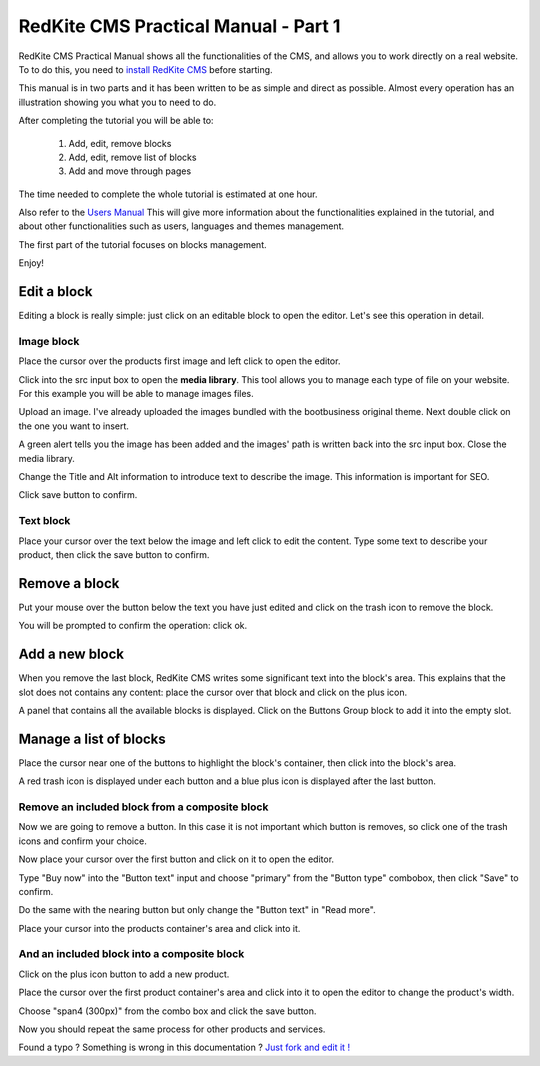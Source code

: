 RedKite CMS Practical Manual - Part 1
=====================================

RedKite CMS Practical Manual shows all the functionalities of the CMS, and allows you to work 
directly on a real website. To to do this, you need to `install RedKite CMS`_ before 
starting.

This manual is in two parts and it has been written to be as simple and direct as possible. 
Almost every operation has an illustration showing you what you to need to do.

After completing the tutorial you will be able to:

    1. Add, edit, remove blocks
    2. Add, edit, remove list of blocks
    3. Add and move through pages

The time needed to complete the whole tutorial is estimated at one hour. 

Also refer to the `Users Manual`_ This will give more information about the functionalities explained in
the tutorial, and about other functionalities such as users, languages and themes management.

The first part of the tutorial focuses on blocks management.

Enjoy!


Edit a block
------------
Editing a block is really simple: just click on an editable block to open the editor.
Let's see this operation in detail.

Image block
~~~~~~~~~~~

.. image:: //bundles/alphalemonwebsite/media/bootbusiness/img1.jpg

Place the cursor over the products first image and left click to open the editor.

.. image:: //bundles/alphalemonwebsite/media/bootbusiness/img2.jpg

Click into the src input box to open the **media library**. This tool allows you to manage each
type of file on your website. For this example you will be able to manage images files.

.. image:: //bundles/alphalemonwebsite/media/bootbusiness/img3.jpg

Upload an image. I've already uploaded the images bundled with the bootbusiness original 
theme. Next double click on the one you want to insert.

A green alert tells you the image has been added and the images' path is written back 
into the src input box. Close the media library.

Change the Title and Alt information to introduce text to describe
the image. This information is important for SEO.

Click save button to confirm.

Text block
~~~~~~~~~~

.. image:: //bundles/alphalemonwebsite/media/bootbusiness/img4.jpg

Place your cursor over the text below the image and left click to edit the content.
Type some text to describe your product, then click the save button to confirm.


Remove a block
--------------

.. image:: //bundles/alphalemonwebsite/media/bootbusiness/img5.jpg

Put your mouse over the button below the text you have just edited and click on the trash icon
to remove the block.

You will be prompted to confirm the operation: click ok.


Add a new block
---------------

.. image:: //bundles/alphalemonwebsite/media/bootbusiness/img6.jpg

When you remove the last block, RedKite CMS writes some significant text into the 
block's area. This explains that the slot does not contains any content: place the cursor 
over that block and click on the plus icon.

.. image:: //bundles/alphalemonwebsite/media/bootbusiness/img7.jpg

A panel that contains all the available blocks is displayed. Click on the Buttons Group
block to add it into the empty slot.

Manage a list of blocks
-----------------------

.. image:: //bundles/alphalemonwebsite/media/bootbusiness/img8.jpg

Place the cursor near one of the buttons to highlight the block's container, then click
into the block's area.

.. image:: //bundles/alphalemonwebsite/media/bootbusiness/img9.jpg

A red trash icon is displayed under each button and a blue plus icon is displayed after
the last button.

Remove an included block from a composite block
~~~~~~~~~~~~~~~~~~~~~~~~~~~~~~~~~~~~~~~~~~~~~~~

.. image:: //bundles/alphalemonwebsite/media/bootbusiness/img10.jpg

Now we are going to remove a button. In this case it is not important which button 
is removes, so click one of the trash icons and confirm your choice.

.. image:: //bundles/alphalemonwebsite/media/bootbusiness/img11.jpg

Now place your cursor over the first button and click on it to open the editor.

Type "Buy now" into the "Button text" input and choose "primary" from the "Button type" 
combobox, then click "Save" to confirm.

Do the same with the nearing button but only change the "Button text" in "Read more".

.. image:: //bundles/alphalemonwebsite/media/bootbusiness/img12.jpg

Place your cursor into the products container's area and click into it.

And an included block into a composite block
~~~~~~~~~~~~~~~~~~~~~~~~~~~~~~~~~~~~~~~~~~~~

.. image:: //bundles/alphalemonwebsite/media/bootbusiness/img13.jpg

Click on the plus icon button to add a new product.

.. image:: //bundles/alphalemonwebsite/media/bootbusiness/img14.jpg

Place the cursor over the first product container's area and click into it to open 
the editor to change the product's width.

.. image:: //bundles/alphalemonwebsite/media/bootbusiness/img15.jpg

Choose "span4 (300px)" from the combo box and click the save button.

.. image:: //bundles/alphalemonwebsite/media/bootbusiness/img16.jpg

Now you should repeat the same process for other products and services.

.. class:: fork-and-edit

Found a typo ? Something is wrong in this documentation ? `Just fork and edit it !`_

.. _`Just fork and edit it !`: https://github.com/alphalemon/alphalemon-docs
.. _`install RedKite CMS`: http://alphalemon.com/download-alphalemon-cms-for-symfony2-framework
.. _`Users Manual`: http://alphalemon.com/user-manual-part-1